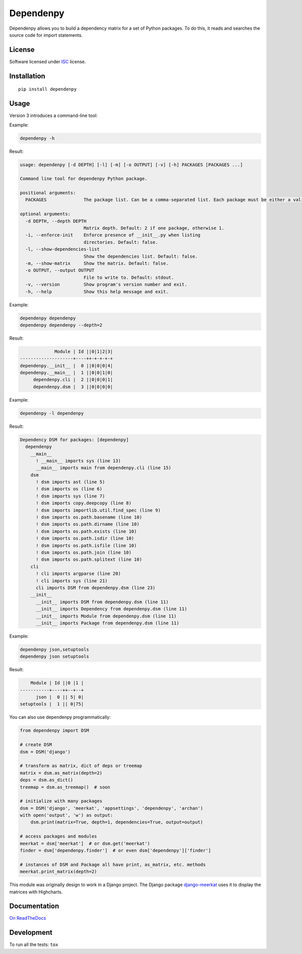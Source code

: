 ==========
Dependenpy
==========

.. start-badges


|travis|
|codacygrade|
|codacycoverage|
|version|
|wheel|
|pyup|
|gitter|


.. |travis| image:: https://travis-ci.org/Pawamoy/dependenpy.svg?branch=master
    :target: https://travis-ci.org/Pawamoy/dependenpy/
    :alt: Travis-CI Build Status

.. |codacygrade| image:: https://api.codacy.com/project/badge/Grade/6cac1ad3e1a34d349ef4dd73cf3e5276
    :target: https://www.codacy.com/app/Pawamoy/dependenpy/dashboard
    :alt: Codacy Code Quality Status

.. |codacycoverage| image:: https://api.codacy.com/project/badge/Coverage/6cac1ad3e1a34d349ef4dd73cf3e5276
    :target: https://www.codacy.com/app/Pawamoy/dependenpy/dashboard
    :alt: Codacy Code Coverage

.. |pyup| image:: https://pyup.io/repos/github/Pawamoy/dependenpy/shield.svg
    :target: https://pyup.io/repos/github/Pawamoy/dependenpy/
    :alt: Updates

.. |version| image:: https://img.shields.io/pypi/v/dependenpy.svg?style=flat
    :target: https://pypi.python.org/pypi/dependenpy/
    :alt: PyPI Package latest release

.. |wheel| image:: https://img.shields.io/pypi/wheel/dependenpy.svg?style=flat
    :target: https://pypi.python.org/pypi/dependenpy/
    :alt: PyPI Wheel

.. |gitter| image:: https://badges.gitter.im/Pawamoy/dependenpy.svg
    :target: https://gitter.im/Pawamoy/dependenpy
    :alt: Join the chat at https://gitter.im/Pawamoy/dependenpy



.. end-badges

Dependenpy allows you to build a dependency matrix for a set of Python packages.
To do this, it reads and searches the source code for import statements.

License
=======

Software licensed under `ISC`_ license.

.. _ISC: https://www.isc.org/downloads/software-support-policy/isc-license/

Installation
============

::

    pip install dependenpy


Usage
=====

Version 3 introduces a command-line tool:

Example:

.. code:: bash

    dependenpy -h

Result:

.. code:: bash

    usage: dependenpy [-d DEPTH] [-l] [-m] [-o OUTPUT] [-v] [-h] PACKAGES [PACKAGES ...]

    Command line tool for dependenpy Python package.

    positional arguments:
      PACKAGES              The package list. Can be a comma-separated list. Each package must be either a valid path or a package in PYTHONPATH.

    optional arguments:
      -d DEPTH, --depth DEPTH
                            Matrix depth. Default: 2 if one package, otherwise 1.
      -i, --enforce-init    Enforce presence of __init__.py when listing
                            directories. Default: false.
      -l, --show-dependencies-list
                            Show the dependencies list. Default: false.
      -m, --show-matrix     Show the matrix. Default: false.
      -o OUTPUT, --output OUTPUT
                            File to write to. Default: stdout.
      -v, --version         Show program's version number and exit.
      -h, --help            Show this help message and exit.

Example:

.. code:: bash

    dependenpy dependenpy
    dependenpy dependenpy --depth=2

Result:

.. code:: bash

                  Module | Id ||0|1|2|3|
     --------------------+----++-+-+-+-+
     dependenpy.__init__ |  0 ||0|0|0|4|
     dependenpy.__main__ |  1 ||0|0|1|0|
          dependenpy.cli |  2 ||0|0|0|1|
          dependenpy.dsm |  3 ||0|0|0|0|

Example:

.. code:: bash

    dependenpy -l dependenpy

Result:

.. code:: bash

    Dependency DSM for packages: [dependenpy]
      dependenpy
        __main__
          ! __main__ imports sys (line 13)
          __main__ imports main from dependenpy.cli (line 15)
        dsm
          ! dsm imports ast (line 5)
          ! dsm imports os (line 6)
          ! dsm imports sys (line 7)
          ! dsm imports copy.deepcopy (line 8)
          ! dsm imports importlib.util.find_spec (line 9)
          ! dsm imports os.path.basename (line 10)
          ! dsm imports os.path.dirname (line 10)
          ! dsm imports os.path.exists (line 10)
          ! dsm imports os.path.isdir (line 10)
          ! dsm imports os.path.isfile (line 10)
          ! dsm imports os.path.join (line 10)
          ! dsm imports os.path.splitext (line 10)
        cli
          ! cli imports argparse (line 20)
          ! cli imports sys (line 21)
          cli imports DSM from dependenpy.dsm (line 23)
        __init__
          __init__ imports DSM from dependenpy.dsm (line 11)
          __init__ imports Dependency from dependenpy.dsm (line 11)
          __init__ imports Module from dependenpy.dsm (line 11)
          __init__ imports Package from dependenpy.dsm (line 11)

Example:

.. code:: bash

    dependenpy json,setuptools
    dependenpy json setuptools

Result:

.. code:: bash

         Module | Id ||0 |1 |
     -----------+----++--+--+
           json |  0 || 5| 0|
     setuptools |  1 || 0|75|

You can also use dependenpy programmatically:

.. code:: python

    from dependenpy import DSM

    # create DSM
    dsm = DSM('django')

    # transform as matrix, dict of deps or treemap
    matrix = dsm.as_matrix(depth=2)
    deps = dsm.as_dict()
    treemap = dsm.as_treemap()  # soon

    # initialize with many packages
    dsm = DSM('django', 'meerkat', 'appsettings', 'dependenpy', 'archan')
    with open('output', 'w') as output:
        dsm.print(matrix=True, depth=1, dependencies=True, output=output)

    # access packages and modules
    meerkat = dsm['meerkat']  # or dsm.get('meerkat')
    finder = dsm['dependenpy.finder']  # or even dsm['dependenpy']['finder']

    # instances of DSM and Package all have print, as_matrix, etc. methods
    meerkat.print_matrix(depth=2)

This module was originally design to work in a Django project.
The Django package `django-meerkat`_ uses it to display the matrices with Highcharts.

.. _django-meerkat: https://github.com/Pawamoy/django-meerkat


Documentation
=============

`On ReadTheDocs`_

.. _`On ReadTheDocs`: http://dependenpy.readthedocs.io/

Development
===========

To run all the tests: ``tox``
